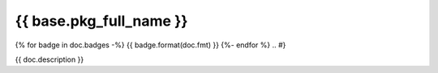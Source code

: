 ========================
{{ base.pkg_full_name }}
========================

.. {# pkglts, doc
{% for badge in doc.badges -%}
{{ badge.format(doc.fmt) }}
{%- endfor %}
.. #}

{{ doc.description }}

